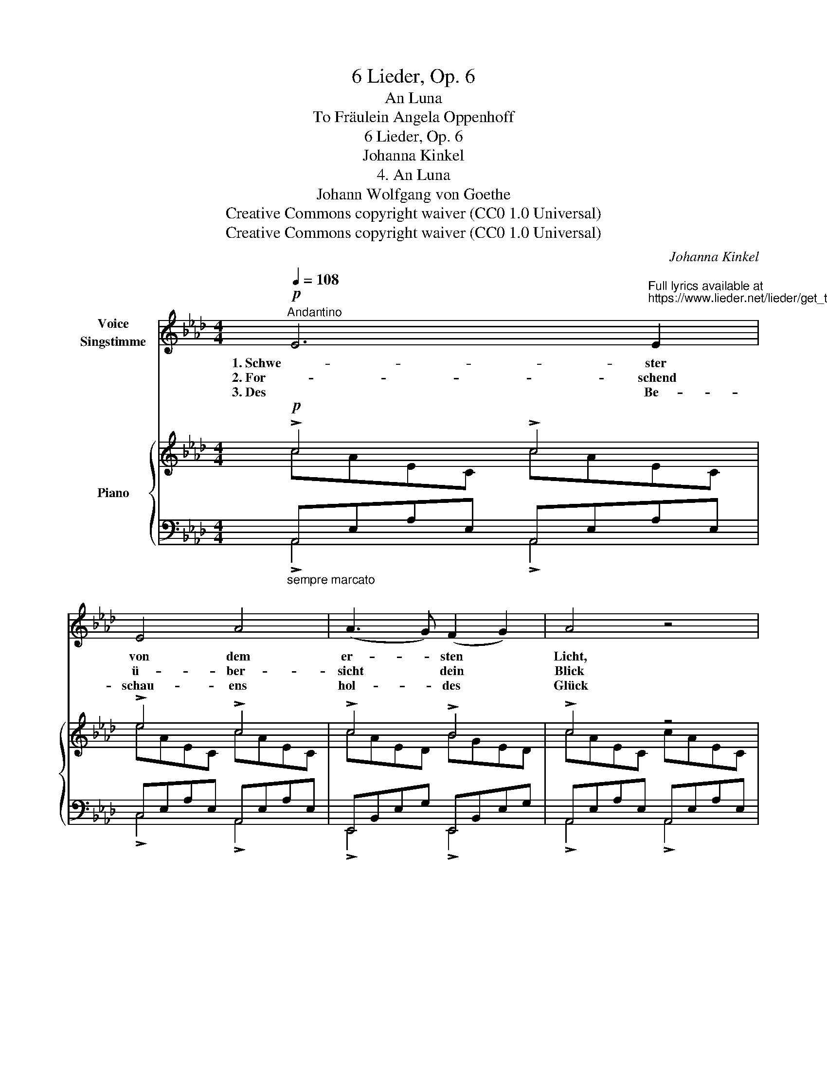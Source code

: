 X:1
T:6 Lieder, Op. 6
T:An Luna
T:To Fräulein Angela Oppenhoff 
T:6 Lieder, Op. 6
T:Johanna Kinkel
T:4. An Luna
T:Johann Wolfgang von Goethe
T:Creative Commons copyright waiver (CC0 1.0 Universal)
T:Creative Commons copyright waiver (CC0 1.0 Universal)
C:Johanna Kinkel
Z:Johann Wolfgang von Goethe
Z:Creative Commons copyright waiver (CC0 1.0 Universal)
%%score 1 { ( 2 3 ) | ( 4 5 ) }
L:1/8
Q:1/4=108
M:4/4
K:Ab
V:1 treble nm="Voice\nSingstimme"
V:2 treble nm="Piano"
V:3 treble 
V:4 bass 
V:5 bass 
V:1
!p!"^Andantino" E6"^Full lyrics available at\nhttps://www.lieder.net/lieder/get_text.html?TextId=23568\n" E2 | %1
w: 1. Schwe- ster|
w: 2. For- schend|
w: 3. Des Be-|
 E4 A4 | (A3 G) (F2 G2) | A4 z4 | A4 (G2 A2) | B6 G2 | (F2 =E2) (=D2 C2) | !>!G4 !tenuto!.F4 | %8
w: von dem|er- * sten *|Licht,|Bild der *|Zärt- lich-|keit * in *|Trau- er!|
w: ü- ber-|sicht * dein *|Blick|ei- ne *|gross- ge-|mess- * ne *|Wei- te.|
w: schau- ens|hol- * des *|Glück|mil- dert *|sol- cher|Fer- * ne *|Qua- len,|
 A4 (B2 A2) | (A2 G2) (F2 E2) | (=D2 F2) (B2 A2) | A4 G4 | G4 B4 | %13
w: Ne- bel *|schwimmt * mit *|Sil- * ber *|schau- er|um dein|
w: He- be *|mich * an *|dei- * ne *|Sei- te!|Gieb der|
w: und ich *|samm- * le *|dei- * ne *|Strah- len,|und ich|
"^rall."[Q:1/4=104] (A_cBA GA)[Q:1/4=100] _CD | (!turn!E4[Q:1/4=92] (_c2) B2) |[Q:1/4=100] A4 z4 | %16
w: rei- * * * * * zen- *|des Ge- *|sicht.|
w: Schwär- * * * * * me- *|rei dies *|Glück.|
w: schär- * * * * * fe *|mei- nen *|Blick;|
"^a Tempo."[Q:1/4=108]!mp!!<(! ^G4"^cres     -     -     poco     -     -     a     -     -     poco." ^F2 =E2 | %17
w: Dei- nes *|
w: Und in *|
w: Hell und *|
 (=A2 =E2) E4 | ^G6 =B2 | (=B4 !tenuto!.=A4) | =A4 (G2 F2) | F6 _B2 | B4 (=A2 c2)!<)! | %23
w: lei- * sen|Fus- ses|Lauf _|weekt aus *|tag- ver-|schloss- nen *|
w: wol- * lust-|vol- ler|Ruh’ _|säh’ der *|weit- ver-|schlag’- ne *|
w: hel- * ler|wird es|schon _|um die *|un- ver-|hüll- ten *|
!mf! c4"^dimin." (B2 _A2) |!p! G4 (c2 B2) | A6 A2 | (A2 G2) (F2 G2) | A4 E2 z2 | %28
w: Höh- len *|trau- rig *|ab- ge-|schied- * ne *|See- len,|
w: Rit- ter *|durch das *|glä- ser-|ne * Ge- *|git- ter,|
w: Glie- der *|und nun *|zieht sie|mich * her- *|nie- der,|
!mf! (E2 A2) (A2 c2) | (!>!c3 B) AE CD | (E4 F2) G2 | !fermata!A4"_Göthe." !fermata!z4 :| %32
w: mich, * und *|nächt’- * * * ge *|Vö- * gel|auf.|
w: sei- * nes *|Mäd- * * * chens *|Näch- * ten|zu.|
w: wie * dich *|einst _ _ _ En- *|dy- * mi-|on.|
V:2
!p! !>!c4 !>!c4 | !>!e4 !>!c4 | !>!c4 !>!B4 | !>!c4 z4 | !>!c4 !>!c4 | !>!d4 !>!d4 | !>!c4 !>!B4 | %7
 !>!B4 !>!A4 | !>!=d4 !>!d4 | !>!e4 !>!B4 | !>!B4 !>!=d4 | !>!f4 !>!e4 | !>!e4 !>!d4 | %13
"^rall." !>!_c4 !>!A4 | !>!B4 !>!e4 | !>!_c4 z4 | %16
!<(! !>!=B4"^cres     -     -     poco     -     -     a     -     -     poco." !>!B4 | %17
 !>!c4 !>!=d4 | !>!=e4 !>!=d4 | !>!=d4 !>!c4 | !>!c4 !>!c4 | !>!_d4 !>!e4!<)! | %22
!mf!!>(! !>!f4 !>!e4 | !>!e4"_dimin." d2 c2!>)! |!p! !>!B4 !>!e4 | !>!f4 e2 c2 | !>!c4 !>!B4 | %27
 !>!c4 z4 |!mf! !>!c4 !>!e4 | !>!a4 e2 c2 | !>!c4 !>!B4 | %31
 !>!!fermata!c4 !fermata!A,2 !fermata!z2 :| %32
V:3
 cAEC cAEC | eAEC cAEC | cAED BGED | cAEC cAEC | cAFC cAFC | dGFD dGFD | cG=EC BGEC | BG=ED AFCA, | %8
 =dAFB, dAFB, | eGEB, BGEB, | BAFB, =dAFB, | fAFB, eGEB, | eGEB, dGEB, | _cAE_C AECE | %14
 B=GEB, e=GEB, | _cAF_C cAFC | =B^G=E=B, BGEB, | c=A=EC =d=A=EC | =e=B^G!courtesy!=E =dBGE | %19
 =d=BPF=D c=A=EC | c=A_EC cAEC | dBFD eBFD | fcBF ec=AF | ec=A_G dBFD | BGED eGED | fcAE eAEC | %26
 cGED BGED | cAEC cAEC | cAEC ecAE | acAE ecAE | cGED BGED | cAEC x4 :| %32
V:4
"_sempre marcato" A,,E,A,E, A,,E,A,E, | C,E,A,E, A,,E,A,E, | E,,B,,E,G, E,,B,,E,G, | %3
 A,,E,A,E, A,,E,A,E, | F,,C,F,A, F,,C,F,A, | B,,F,G,B, B,,F,G,B, | C,=E,G,B, =E,,C,E,G, | %7
 F,,D,=E,G, F,,C,F,C, | B,,F,A,F, B,,F,A,F, | B,,E,G,E, B,,E,G,E, | B,,F,A,F, B,,F,A,F, | %11
 E,,B,,F,A, E,,B,,E,G, | E,,B,,E,G, G,,B,,E,G, | A,,E,A,E, _C,E,A,E, | E,,B,,E,G, E,,B,,E,G, | %15
 A,,E,A,E, A,,E,A,E, | =E,,=B,,=E,^G, E,,B,,E,G, | =E,,C,=E,=A, E,,C,=E,=A, | %18
 =E,,=B,,=E,^G, E,,B,,E,G, | =A,,F,^G,F, A,,=E,=A,E, | F,,C,F,=A, F,,C,F,A, | %21
 F,,_D,F,B, F,,D,F,B, | F,,C,F,B, F,,C,F,=A, | B,,E,_G,=A, B,,D,F,B, | E,,B,,E,G, E,,B,,E,G, | %25
 A,,E,A,C C,E,A,E, | E,G,B,G, E,,B,,E,G, | A,,E,A,E, A,,E,A,E, | A,,E,A,E, C,E,A,C | %29
 E,E,A,C C,E,A,C | E,,B,,E,G, E,,B,,E,G, | A,,E,A,E, !fermata!A,,2 !fermata!z2 :| %32
V:5
 !>!A,,4 !>!A,,4 | !>!C,4 !>!A,,4 | !>!E,,4 !>!E,,4 | !>!A,,4 !>!A,,4 | !>!F,,4 !>!F,,4 | %5
 !>!B,,4 !>!B,,4 | !>!C,4 !>!=E,,4 | !>!F,,4 !>!F,,4 | !>!B,,4 !>!B,,4 | !>!B,,4 !>!B,,4 | %10
 !>!B,,4 !>!B,,4 | !>!E,,4 !>!E,,4 | !>!E,,4 !>!G,,4 | !>!A,,4 !>!_C,4 | !>!E,,4 !>!E,,4 | %15
 !>!A,,4 !>!A,,4 | !>!=E,,4 !>!E,,4 | !>!=E,,4 !>!E,,4 | !>!=E,,4 !>!E,,4 | !>!=A,,4 !>!A,,4 | %20
 !>!F,,4 !>!F,,4 | !>!F,,4 !>!F,,4 | !>!F,,4 !>!F,,4 | !>!B,,4 !>!B,,4 | !>!E,,4 !>!E,,4 | %25
 !>!A,,4 !>!C,4 | !>!E,4 !>!E,,4 | !>!A,,4 !>!A,,4 | !>!A,,4 !>!C,4 | !>!E,4 !>!C,4 | %30
 !>!E,,4 !>!E,,4 | !>!A,,4 x4 :| %32

